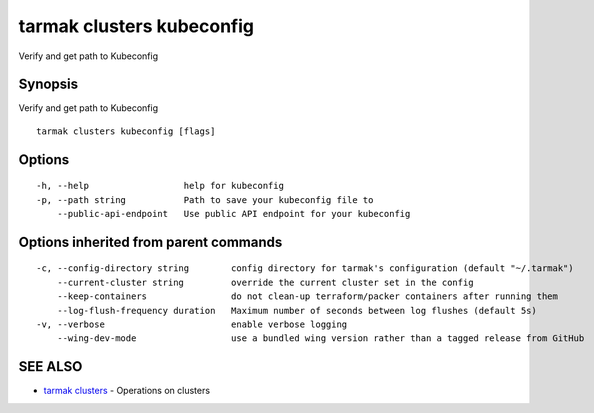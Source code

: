 .. _tarmak_clusters_kubeconfig:

tarmak clusters kubeconfig
--------------------------

Verify and get path to Kubeconfig

Synopsis
~~~~~~~~


Verify and get path to Kubeconfig

::

  tarmak clusters kubeconfig [flags]

Options
~~~~~~~

::

  -h, --help                  help for kubeconfig
  -p, --path string           Path to save your kubeconfig file to
      --public-api-endpoint   Use public API endpoint for your kubeconfig

Options inherited from parent commands
~~~~~~~~~~~~~~~~~~~~~~~~~~~~~~~~~~~~~~

::

  -c, --config-directory string        config directory for tarmak's configuration (default "~/.tarmak")
      --current-cluster string         override the current cluster set in the config
      --keep-containers                do not clean-up terraform/packer containers after running them
      --log-flush-frequency duration   Maximum number of seconds between log flushes (default 5s)
  -v, --verbose                        enable verbose logging
      --wing-dev-mode                  use a bundled wing version rather than a tagged release from GitHub

SEE ALSO
~~~~~~~~

* `tarmak clusters <tarmak_clusters.html>`_ 	 - Operations on clusters

